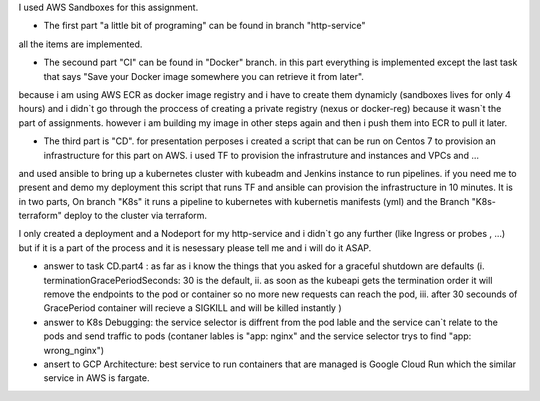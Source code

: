 I used AWS Sandboxes for this assignment.

- The first part "a little bit of programing" can be found in branch "http-service"
all the items are implemented.

- The secound part "CI" can be found in "Docker" branch. in this part everything is implemented except the last task that says "Save your Docker image somewhere you can retrieve it from later". 
because i am using AWS ECR as docker image registry and i have to create them dynamicly (sandboxes lives for only 4 hours) and i didn`t go through the proccess of creating a private registry (nexus or docker-reg) because it wasn`t the part of assignments.
however i am building my image in other steps again and then i push them into ECR to pull it later.

- The third part is "CD". for presentation perposes i created a script that can be run on Centos 7 to provision an infrastructure for this part on AWS. i used TF to provision the infrastruture and instances and VPCs and ...
and used ansible to bring up a kubernetes cluster with kubeadm and Jenkins instance to run pipelines.
if you need me to present and demo my deployment this script that runs TF and ansible can provision the infrastructure in 10 minutes.
It is in two parts, On branch "K8s" it runs a pipeline to kubernetes with kubernetis manifests (yml) and the Branch "K8s-terraform" deploy to the cluster via terraform.

I only created a deployment and a Nodeport for my http-service and i didn`t go any further (like Ingress or probes , ...) 
but if it is a part of the process and it is nesessary please tell me and i will do it ASAP.

* answer to task CD.part4 : as far as i know the things that you asked for a graceful shutdown are defaults (i. terminationGracePeriodSeconds: 30 is the default, ii. as soon as the kubeapi gets the termination order it will remove the endpoints to the pod or container so no more new requests can reach the pod, iii. after 30 secounds of GracePeriod container will recieve a SIGKILL and will be killed instantly )
* answer to K8s Debugging: the service selector is diffrent from the pod lable and the service can`t relate to the pods and send traffic to pods (contaner lables is "app: nginx" and the service selector trys to find "app: wrong_nginx")
* ansert to GCP Architecture: best service to run containers that are managed is Google Cloud Run which the similar service in AWS is fargate.
